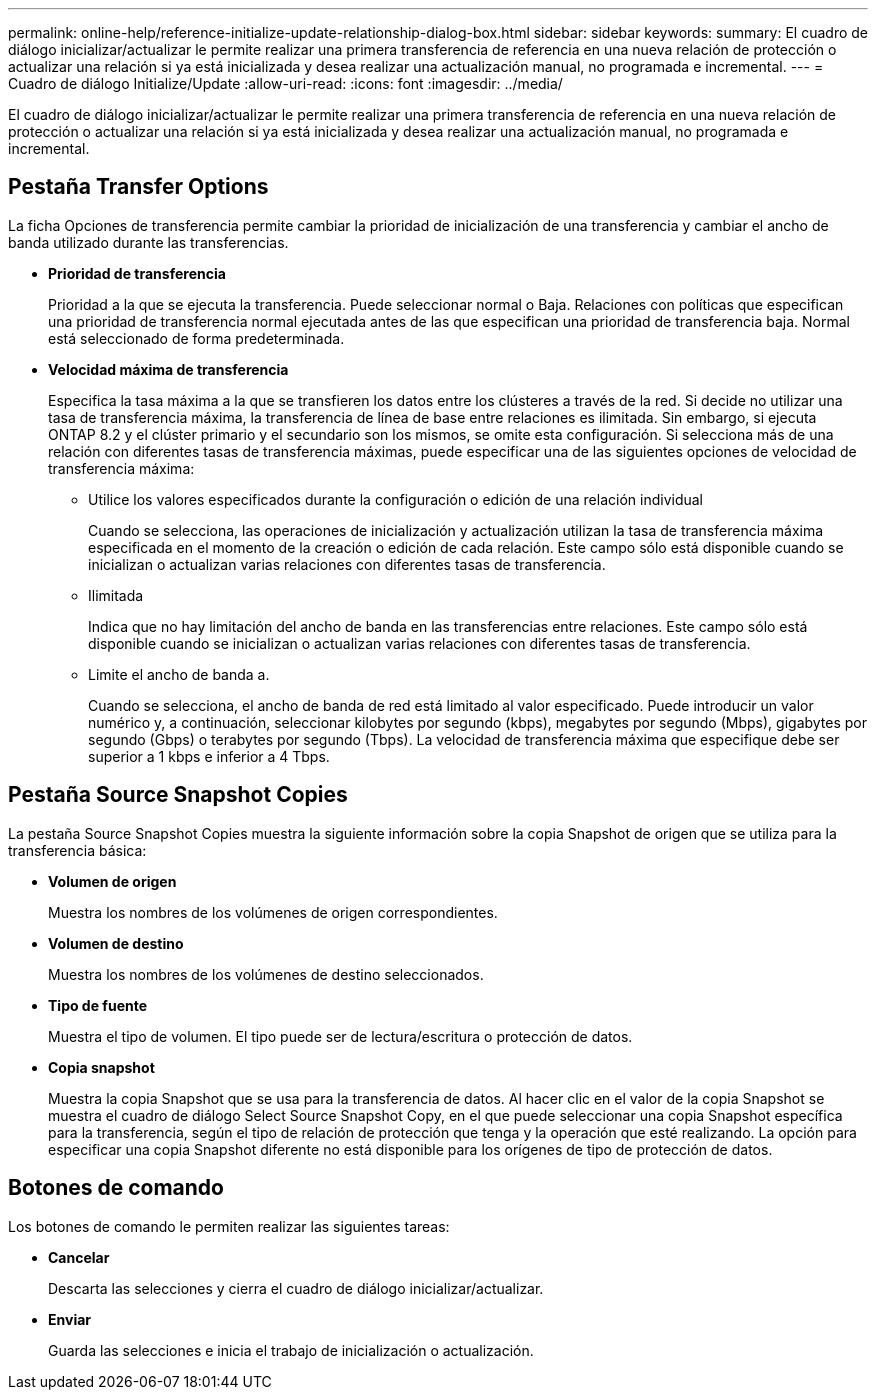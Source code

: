 ---
permalink: online-help/reference-initialize-update-relationship-dialog-box.html 
sidebar: sidebar 
keywords:  
summary: El cuadro de diálogo inicializar/actualizar le permite realizar una primera transferencia de referencia en una nueva relación de protección o actualizar una relación si ya está inicializada y desea realizar una actualización manual, no programada e incremental. 
---
= Cuadro de diálogo Initialize/Update
:allow-uri-read: 
:icons: font
:imagesdir: ../media/


[role="lead"]
El cuadro de diálogo inicializar/actualizar le permite realizar una primera transferencia de referencia en una nueva relación de protección o actualizar una relación si ya está inicializada y desea realizar una actualización manual, no programada e incremental.



== Pestaña Transfer Options

La ficha Opciones de transferencia permite cambiar la prioridad de inicialización de una transferencia y cambiar el ancho de banda utilizado durante las transferencias.

* *Prioridad de transferencia*
+
Prioridad a la que se ejecuta la transferencia. Puede seleccionar normal o Baja. Relaciones con políticas que especifican una prioridad de transferencia normal ejecutada antes de las que especifican una prioridad de transferencia baja. Normal está seleccionado de forma predeterminada.

* *Velocidad máxima de transferencia*
+
Especifica la tasa máxima a la que se transfieren los datos entre los clústeres a través de la red. Si decide no utilizar una tasa de transferencia máxima, la transferencia de línea de base entre relaciones es ilimitada. Sin embargo, si ejecuta ONTAP 8.2 y el clúster primario y el secundario son los mismos, se omite esta configuración. Si selecciona más de una relación con diferentes tasas de transferencia máximas, puede especificar una de las siguientes opciones de velocidad de transferencia máxima:

+
** Utilice los valores especificados durante la configuración o edición de una relación individual
+
Cuando se selecciona, las operaciones de inicialización y actualización utilizan la tasa de transferencia máxima especificada en el momento de la creación o edición de cada relación. Este campo sólo está disponible cuando se inicializan o actualizan varias relaciones con diferentes tasas de transferencia.

** Ilimitada
+
Indica que no hay limitación del ancho de banda en las transferencias entre relaciones. Este campo sólo está disponible cuando se inicializan o actualizan varias relaciones con diferentes tasas de transferencia.

** Limite el ancho de banda a.
+
Cuando se selecciona, el ancho de banda de red está limitado al valor especificado. Puede introducir un valor numérico y, a continuación, seleccionar kilobytes por segundo (kbps), megabytes por segundo (Mbps), gigabytes por segundo (Gbps) o terabytes por segundo (Tbps). La velocidad de transferencia máxima que especifique debe ser superior a 1 kbps e inferior a 4 Tbps.







== Pestaña Source Snapshot Copies

La pestaña Source Snapshot Copies muestra la siguiente información sobre la copia Snapshot de origen que se utiliza para la transferencia básica:

* *Volumen de origen*
+
Muestra los nombres de los volúmenes de origen correspondientes.

* *Volumen de destino*
+
Muestra los nombres de los volúmenes de destino seleccionados.

* *Tipo de fuente*
+
Muestra el tipo de volumen. El tipo puede ser de lectura/escritura o protección de datos.

* *Copia snapshot*
+
Muestra la copia Snapshot que se usa para la transferencia de datos. Al hacer clic en el valor de la copia Snapshot se muestra el cuadro de diálogo Select Source Snapshot Copy, en el que puede seleccionar una copia Snapshot específica para la transferencia, según el tipo de relación de protección que tenga y la operación que esté realizando. La opción para especificar una copia Snapshot diferente no está disponible para los orígenes de tipo de protección de datos.





== Botones de comando

Los botones de comando le permiten realizar las siguientes tareas:

* *Cancelar*
+
Descarta las selecciones y cierra el cuadro de diálogo inicializar/actualizar.

* *Enviar*
+
Guarda las selecciones e inicia el trabajo de inicialización o actualización.


